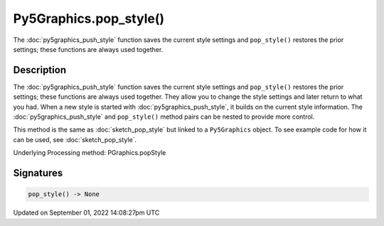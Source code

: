 Py5Graphics.pop_style()
=======================

The :doc:`py5graphics_push_style` function saves the current style settings and ``pop_style()`` restores the prior settings; these functions are always used together.

Description
-----------

The :doc:`py5graphics_push_style` function saves the current style settings and ``pop_style()`` restores the prior settings; these functions are always used together. They allow you to change the style settings and later return to what you had. When a new style is started with :doc:`py5graphics_push_style`, it builds on the current style information. The :doc:`py5graphics_push_style` and ``pop_style()`` method pairs can be nested to provide more control.

This method is the same as :doc:`sketch_pop_style` but linked to a ``Py5Graphics`` object. To see example code for how it can be used, see :doc:`sketch_pop_style`.

Underlying Processing method: PGraphics.popStyle

Signatures
----------

.. code:: python

    pop_style() -> None

Updated on September 01, 2022 14:08:27pm UTC

